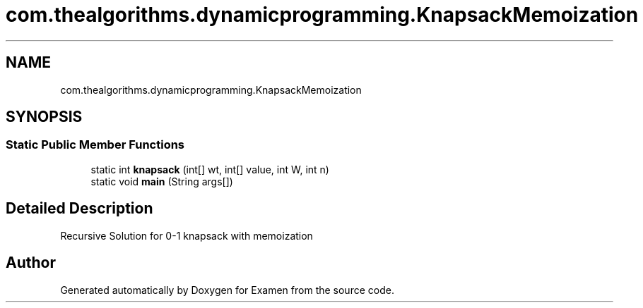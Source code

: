 .TH "com.thealgorithms.dynamicprogramming.KnapsackMemoization" 3 "Fri Jan 28 2022" "Examen" \" -*- nroff -*-
.ad l
.nh
.SH NAME
com.thealgorithms.dynamicprogramming.KnapsackMemoization
.SH SYNOPSIS
.br
.PP
.SS "Static Public Member Functions"

.in +1c
.ti -1c
.RI "static int \fBknapsack\fP (int[] wt, int[] value, int W, int n)"
.br
.ti -1c
.RI "static void \fBmain\fP (String args[])"
.br
.in -1c
.SH "Detailed Description"
.PP 
Recursive Solution for 0-1 knapsack with memoization 

.SH "Author"
.PP 
Generated automatically by Doxygen for Examen from the source code\&.
